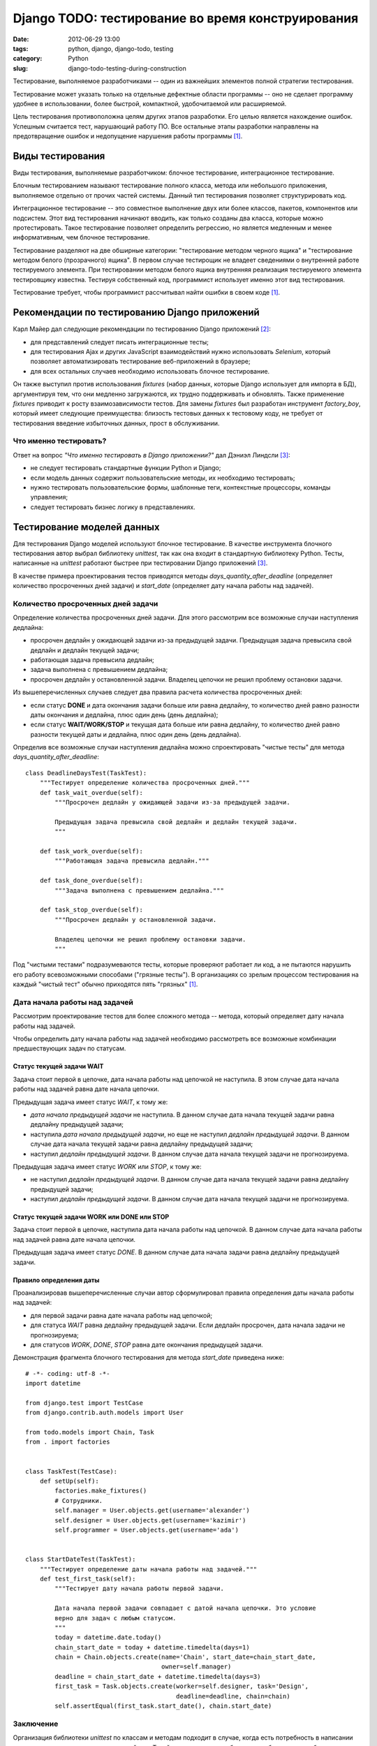 ==================================================
Django TODO: тестирование во время конструирования
==================================================

:date: 2012-06-29 13:00
:tags: python, django, django-todo, testing
:category: Python
:slug: django-todo-testing-during-construction

Тестирование, выполняемое разработчиками -- один из важнейших элементов полной
стратегии тестирования.

Тестирование может указать только на отдельные дефектные области программы --
оно не сделает программу удобнее в использовании, более быстрой, компактной,
удобочитаемой или расширяемой.

Цель тестирования противоположна целям других этапов разработки. Его целью
является нахождение ошибок. Успешным считается тест, нарушающий работу ПО. Все
остальные этапы разработки направлены на предотвращение ошибок и недопущение
нарушения работы программы [#McConnell]_.

Виды тестирования
=================

Виды тестирования, выполняемые разработчиком: блочное тестирование,
интеграционное тестирование.

Блочным тестированием называют тестирование полного класса, метода или
небольшого приложения, выполняемое отдельно от прочих частей системы. Данный
тип тестирования позволяет структурировать код.

Интеграционное тестирование -- это совместное выполнение двух или более
классов, пакетов, компонентов или подсистем. Этот вид тестирования начинают
вводить, как только созданы два класса, которые можно протестировать. Такое
тестирование позволяет определить регрессию, но является медленным и менее
информативным, чем блочное тестирование.

Тестирование разделяют на две обширные категории: "тестирование методом
черного ящика" и "тестирование методом белого (прозрачного) ящика". В первом
случае тестирощик не владеет сведениями о внутренней работе тестируемого
элемента. При тестировании методом белого ящика внутренняя реализация
тестируемого элемента тестировщику известна. Тестируя собственный код,
программист использует именно этот вид тестирования.

Тестирование требует, чтобы программист рассчитывал найти ошибки в своем коде
[#McConnell]_.

Рекомендации по тестированию Django приложений
==============================================

Карл Майер дал следующие рекомендации по тестированию Django приложений
[#Meyer]_:

- для представлений следует писать интеграционные тесты;
- для тестирования Ajax и других JavaScript взаимодействий нужно использовать
  *Selenium*, который позволяет автоматизировать тестирование веб-приложений в
  браузере;
- для всех остальных случаев необходимо использовать блочное тестирование.

Он также выступил против использования *fixtures* (набор данных, которые
Django использует для импорта в БД), аргументируя тем, что они медленно
загружаются, их трудно поддерживать и обновлять. Также применение *fixtures*
приводит к росту взаимозависимости тестов. Для замены *fixtures* был
разработан инструмент *factory_boy*, который имеет следующие преимущества:
близость тестовых данных к тестовому коду, не требует от тестирования введение
избыточных данных, прост в обслуживании.

Что именно тестировать?
-----------------------

Ответ на вопрос *"Что именно тестировать в Django приложении?"* дал Дэниэл
Линдсли [#Lindsley]_:

- не следует тестировать стандартные функции Python и Django;
- если модель данных содержит пользовательские методы, их необходимо
  тестировать;
- нужно тестировать пользовательские формы, шаблонные теги, контекстные
  процессоры, команды управления;
- следует тестировать бизнес логику в представлениях.

Тестирование моделей данных
===========================

Для тестирования Django моделей используют блочное тестирование. В качестве
инструмента блочного тестирования автор выбрал библиотеку *unittest*, так как
она входит в стандартную библиотеку Python. Тесты, написанные на *unittest*
работают быстрее при тестировании Django приложений [#Lindsley]_.

В качестве примера проектирования тестов приводятся методы
*days_quantity_after_deadline* (определяет количество просроченных дней
задачи) и *start_date* (определяет дату начала работы над задачей).

Количество просроченных дней задачи
-----------------------------------

Определение количества просроченных дней задачи. Для этого рассмотрим все
возможные случаи наступления дедлайна:

- просрочен дедлайн у ожидающей задачи из-за предыдущей задачи. Предыдущая
  задача превысила свой дедлайн и дедлайн текущей задачи;
- работающая задача превысила дедлайн;
- задача выполнена с превышением дедлайна;
- просрочен дедлайн у остановленной задачи. Владелец цепочки не решил проблему
  остановки задачи.

Из вышеперечисленных случаев следует два правила расчета количества
просроченных дней:

- если статус **DONE** и дата окончания задачи больше или равна дедлайну, то
  количество дней равно разности даты окончания и дедлайна, плюс один день
  (день дедлайна);
- если статус **WAIT/WORK/STOP** и текущая дата больше или равна дедлайну, то
  количество дней равно разности текущей даты и дедлайна, плюс один день (день
  дедлайна).

Определив все возможные случаи наступления дедлайна можно спроектировать
"чистые тесты" для метода *days_quantity_after_deadline*::

    class DeadlineDaysTest(TaskTest):
        """Тестирует определение количества просроченных дней."""
        def task_wait_overdue(self):
            """Просрочен дедлайн у ожидающей задачи из-за предыдущей задачи.

            Предыдущая задача превысила свой дедлайн и дедлайн текущей задачи.
            """

        def task_work_overdue(self):
            """Работающая задача превысила дедлайн."""

        def task_done_overdue(self):
            """Задача выполнена с превышением дедлайна."""

        def task_stop_overdue(self):
            """Просрочен дедлайн у остановленной задачи.

            Владелец цепочки не решил проблему остановки задачи.
            """

Под "чистыми тестами" подразумеваются тесты, которые проверяют работает ли
код, а не пытаются нарушить его работу всевозможными способами ("грязные
тесты"). В организациях со зрелым процессом тестирования на каждый "чистый
тест" обычно приходятся пять "грязных" [#McConnell]_.

Дата начала работы над задачей
------------------------------

Рассмотрим проектирование тестов для более сложного метода -- метода, который
определяет дату начала работы над задачей.

Чтобы определить дату начала работы над задачей необходимо рассмотреть все
возможные комбинации предшествующих задач по статусам.

Статус текущей задачи WAIT
''''''''''''''''''''''''''

Задача стоит первой в цепочке, дата начала работы над цепочкой не наступила.
В этом случае дата начала работы над задачей равна дате начала цепочки.

Предыдущая задача имеет статус *WAIT*, к тому же:

- *дата начала предыдущей задачи* не наступила. В данном случае дата начала
  текущей задачи равна дедлайну предыдущей задачи;
- наступила *дата начала предыдущей задачи*, но еще не наступил *дедлайн
  предыдущей задачи*. В данном случае дата начала текущей задачи равна
  дедлайну предыдущей задачи;
- наступил *дедлайн предыдущей задачи*. В данном случае дата начала текущей
  задачи не прогнозируема.

Предыдущая задача имеет статус *WORK* или *STOP*, к тому же:

- не наступил *дедлайн предыдущей задачи*. В данном случае дата начала текущей
  задачи равна дедлайну предыдущей задачи;
- наступил *дедлайн предыдущей задачи*. В данном случае дата начала текущей
  задачи не прогнозируема.

Статус текущей задачи WORK или DONE или STOP
''''''''''''''''''''''''''''''''''''''''''''

Задача стоит первой в цепочке, наступила дата начала работы над цепочкой.
В данном случае дата начала работы над задачей равна дате начала цепочки.

Предыдущая задача имеет статус *DONE*. В данном случае дата начала задачи
равна дедлайну предыдущей задачи.

Правило определения даты
''''''''''''''''''''''''

Проанализировав вышеперечисленные случаи автор сформулировал правила
определения даты начала работы над задачей:

- для первой задачи равна дате начала работы над цепочкой;
- для статуса *WAIT* равна дедлайну предыдущей задачи. Если дедлайн просрочен,
  дата начала задачи не прогнозируема;
- для статусов *WORK*, *DONE*, *STOP* равна дате окончания предыдущей задачи.

Демонстрация фрагмента блочного тестирования для метода *start_date* приведена
ниже::

    # -*- coding: utf-8 -*-
    import datetime

    from django.test import TestCase
    from django.contrib.auth.models import User

    from todo.models import Chain, Task
    from . import factories


    class TaskTest(TestCase):
        def setUp(self):
            factories.make_fixtures()
            # Сотрудники.
            self.manager = User.objects.get(username='alexander')
            self.designer = User.objects.get(username='kazimir')
            self.programmer = User.objects.get(username='ada')


    class StartDateTest(TaskTest):
        """Тестирует определение даты начала работы над задачей."""
        def test_first_task(self):
            """Тестирует дату начала работы первой задачи.

            Дата начала первой задачи совпадает с датой начала цепочки. Это условие
            верно для задач с любым статусом.
            """
            today = datetime.date.today()
            chain_start_date = today + datetime.timedelta(days=1)
            chain = Chain.objects.create(name='Chain', start_date=chain_start_date,
                                         owner=self.manager)
            deadline = chain_start_date + datetime.timedelta(days=3)
            first_task = Task.objects.create(worker=self.designer, task='Design',
                                             deadline=deadline, chain=chain)
            self.assertEqual(first_task.start_date(), chain.start_date)

Заключение
----------

Организация библиотеки *unittest* по классам и методам подходит в случае, когда
есть потребность в написании тестов, которые используют одинаковый код. Такой
подход упрощает абстракцию общих задач в общие методы. Библиотека также
поддерживает явные процедуры настройки и очистки, которые предоставляют
высокий уровень контроля над средой, в которой происходит выполнение тестов.

Тестирование представлений
==========================

Для тестирования Django представлений рекомендуется [#Korobov]_ использовать
библиотеку *WebTest*. Ближайшим аналогом *WebTest* является *twill*, но он не
поддерживает юникод и давно не развивается (последний релиз был в 2007 году).

В качестве примера приводится тестирование посещения пользователем страницы
актуальных задач::

    # -*- coding: utf-8 -*-
    from django_webtest import WebTest

    from django.core.urlresolvers import reverse

    from . import factories


    class ActualTasksTest(WebTest):
        def setUp(self):
            factories.make_fixtures()

        def test_user_not_logined(self):
            response = self.app.get(reverse('todo_actual_tasks'))
            self.assertEqual(response.status_int, 302)

        def test_designer_logined(self):
            response = self.app.get(reverse('todo_actual_tasks'), user='kazimir')
            assert 'Казимир Малевич' in response

В первом случае пользователь не авторизован (метод *test_user_not_logined*) и
браузер должен вернуть статус *302* (перенаправление на страницу авторизации),
во втором случае (метод *test_designer_logined*) пользователь авторизован под
именем *Казимир Малевич*. Данные тесты не такие полезные, как блочные тесты.
Но даже если они просто проверят основные страницы системы на отсутствие
сообщений об исключении, то они уже принесут большую пользу разработчику.

Представления имеют много связей и зависимостей (шаблоны, база данных,
конфигурация URL), поэтому их трудно тестировать. Карл Майер рекомендует
писать как можно меньше кода на уровне представлений [#Meyer]_.

.. [#McConnell] Макконелл С. Совершенный код. Мастер-класс /
   Пер. с англ. – М. : Издательство "Русская редакция", 2012. – 896 стр. : ил.
.. [#Meyer] Meyer C. `Testing and Django
   <http://carljm.github.com/django-testing-slides/>`_ at PyCon US 2012.
.. [#Lindsley] Линдсли Д. `Guide to Testing in Django <http://toastdriven.com/
   blog/2011/apr/10/guide-to-testing-in-django/>`_.
.. [#Korobov] Коробов М. `Пишем функциональные/интеграционные тесты для
   проекта на Django <http://habrahabr.ru/post/91471/>`_.
